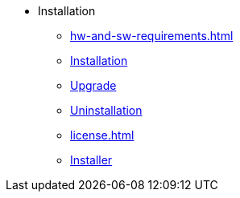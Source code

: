 * Installation
** xref:hw-and-sw-requirements.adoc[]
** xref:install.adoc[Installation]
** xref:upgrade.adoc[Upgrade]
** xref:uninstallation.adoc[Uninstallation]
** xref:license.adoc[]
** xref:tigergraph-installer.adoc[Installer]